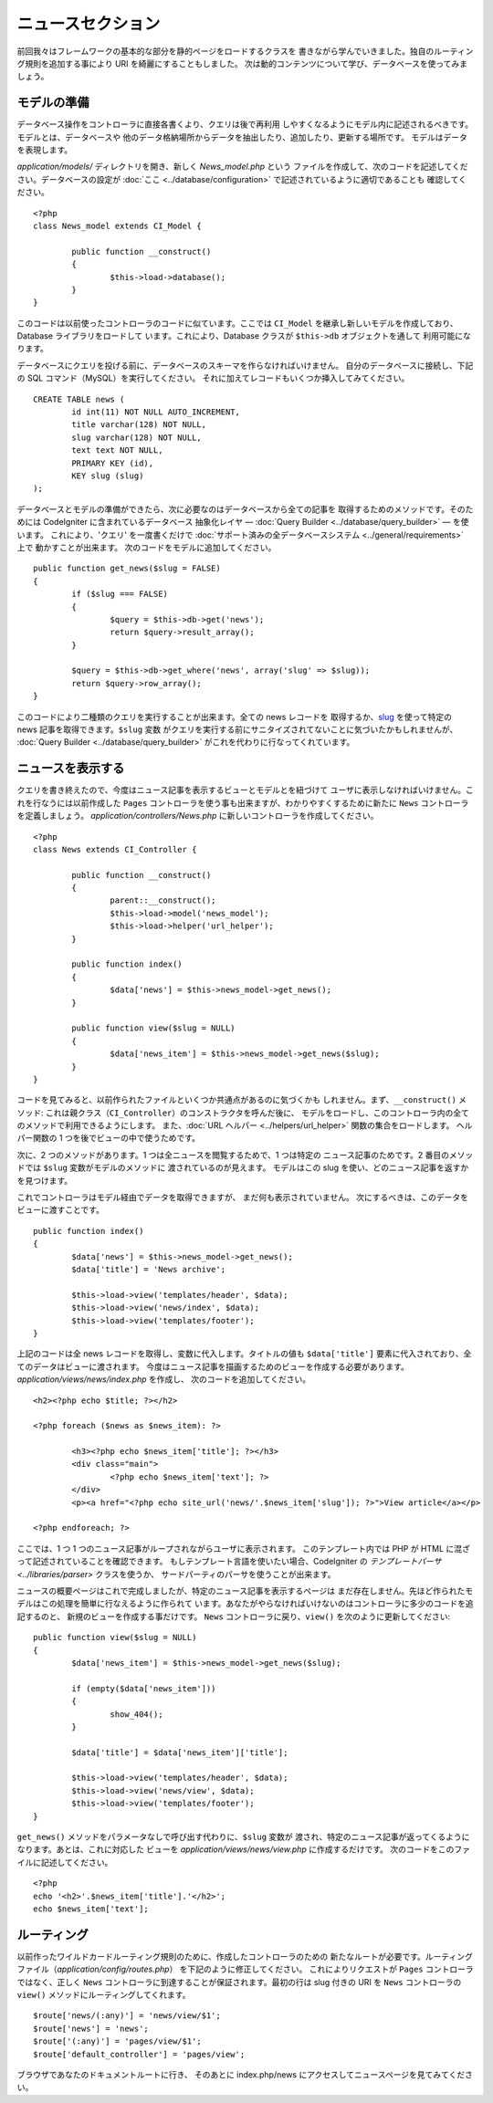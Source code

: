 ##################
ニュースセクション
##################

前回我々はフレームワークの基本的な部分を静的ページをロードするクラスを
書きながら学んでいきました。独自のルーティング規則を追加する事により URI
を綺麗にすることもしました。
次は動的コンテンツについて学び、データベースを使ってみましょう。

モデルの準備
------------

データベース操作をコントローラに直接各書くより、クエリは後で再利用
しやすくなるようにモデル内に記述されるべきです。モデルとは、データベースや
他のデータ格納場所からデータを抽出したり、追加したり、更新する場所です。
モデルはデータを表現します。

*application/models/* ディレクトリを開き、新しく *News_model.php* という
ファイルを作成して、次のコードを記述してください。データベースの設定が :doc:`ここ <../database/configuration>` で記述されているように適切であることも
確認してください。

::

	<?php
	class News_model extends CI_Model {

		public function __construct()
		{
			$this->load->database();
		}
	}

このコードは以前使ったコントローラのコードに似ています。ここでは ``CI_Model``
を継承し新しいモデルを作成しており、Database ライブラリをロードして
います。これにより、Database クラスが ``$this->db`` オブジェクトを通して
利用可能になります。

データベースにクエリを投げる前に、データベースのスキーマを作らなければいけません。
自分のデータベースに接続し、下記の SQL コマンド（MySQL）を実行してください。
それに加えてレコードもいくつか挿入してみてください。

::

	CREATE TABLE news (
		id int(11) NOT NULL AUTO_INCREMENT,
		title varchar(128) NOT NULL,
		slug varchar(128) NOT NULL,
		text text NOT NULL,
		PRIMARY KEY (id),
		KEY slug (slug)
	);

データベースとモデルの準備ができたら、次に必要なのはデータベースから全ての記事を
取得するためのメソッドです。そのためには CodeIgniter に含まれているデータベース
抽象化レイヤ — :doc:`Query Builder <../database/query_builder>` — を使います。
これにより、'クエリ' を一度書くだけで
:doc:`サポート済みの全データベースシステム <../general/requirements>` 上で
動かすことが出来ます。
次のコードをモデルに追加してください。

::

	public function get_news($slug = FALSE)
	{
		if ($slug === FALSE)
		{
			$query = $this->db->get('news');
			return $query->result_array();
		}

		$query = $this->db->get_where('news', array('slug' => $slug));
		return $query->row_array();
	}

このコードにより二種類のクエリを実行することが出来ます。全ての news レコードを
取得するか、`slug <#>`_ を使って特定の news 記事を取得できます。``$slug`` 変数
がクエリを実行する前にサニタイズされてないことに気づいたかもしれませんが、
:doc:`Query Builder <../database/query_builder>` がこれを代わりに行なってくれています。

ニュースを表示する
------------------

クエリを書き終えたので、今度はニュース記事を表示するビューとモデルとを紐づけて
ユーザに表示しなければいけません。これを行なうには以前作成した ``Pages`` 
コントローラを使う事も出来ますが、わかりやすくするために新たに ``News`` 
コントローラを定義しましょう。
*application/controllers/News.php* に新しいコントローラを作成してください。

::

	<?php
	class News extends CI_Controller {

		public function __construct()
		{
			parent::__construct();
			$this->load->model('news_model');
			$this->load->helper('url_helper');
		}

		public function index()
		{
			$data['news'] = $this->news_model->get_news();
		}

		public function view($slug = NULL)
		{
			$data['news_item'] = $this->news_model->get_news($slug);
		}
	}

コードを見てみると、以前作られたファイルといくつか共通点があるのに気づくかも
しれません。まず、``__construct()`` メソッド: これは親クラス（``CI_Controller``）のコンストラクタを呼んだ後に、
モデルをロードし、このコントローラ内の全てのメソッドで利用できるようにします。
また、:doc:`URL ヘルパー <../helpers/url_helper>` 関数の集合をロードします。
ヘルパー関数の 1 つを後でビューの中で使うためです。

次に、2 つのメソッドがあります。1 つは全ニュースを閲覧するためで、1 つは特定の
ニュース記事のためです。2 番目のメソッドでは ``$slug`` 変数がモデルのメソッドに
渡されているのが見えます。
モデルはこの slug を使い、どのニュース記事を返すかを見つけます。

これでコントローラはモデル経由でデータを取得できますが、
まだ何も表示されていません。
次にするべきは、このデータをビューに渡すことです。

::

	public function index()
	{
		$data['news'] = $this->news_model->get_news();
		$data['title'] = 'News archive';

		$this->load->view('templates/header', $data);
		$this->load->view('news/index', $data);
		$this->load->view('templates/footer');
	}

上記のコードは全 news レコードを取得し、変数に代入します。タイトルの値も
``$data['title']`` 要素に代入されており、全てのデータはビューに渡されます。
今度はニュース記事を描画するためのビューを作成する必要があります。
*application/views/news/index.php* を作成し、
次のコードを追加してください。

::

	<h2><?php echo $title; ?></h2>
	
	<?php foreach ($news as $news_item): ?>

		<h3><?php echo $news_item['title']; ?></h3>
		<div class="main">
			<?php echo $news_item['text']; ?>
		</div>
		<p><a href="<?php echo site_url('news/'.$news_item['slug']); ?>">View article</a></p>

	<?php endforeach; ?>

ここでは、1 つ 1 つのニュース記事がループされながらユーザに表示されます。
このテンプレート内では PHP が HTML に混ざって記述されていることを確認できます。
もしテンプレート言語を使いたい場合、CodeIgniter の 
`テンプレートパーサ <../libraries/parser>` クラスを使うか、
サードパーティのパーサを使うことが出来ます。

ニュースの概要ページはこれで完成しましたが、特定のニュース記事を表示するページは
まだ存在しません。先ほど作られたモデルはこの処理を簡単に行なえるように作られて
います。あなたがやらなければいけないのはコントローラに多少のコードを追記するのと、
新規のビューを作成する事だけです。
``News`` コントローラに戻り、``view()`` を次のように更新してください:

::

	public function view($slug = NULL)
	{
		$data['news_item'] = $this->news_model->get_news($slug);

		if (empty($data['news_item']))
		{
			show_404();
		}

		$data['title'] = $data['news_item']['title'];

		$this->load->view('templates/header', $data);
		$this->load->view('news/view', $data);
		$this->load->view('templates/footer');
	}

``get_news()`` メソッドをパラメータなしで呼び出す代わりに、``$slug`` 変数が
渡され、特定のニュース記事が返ってくるようになります。あとは、これに対応した
ビューを *application/views/news/view.php* に作成するだけです。
次のコードをこのファイルに記述してください。

::

	<?php
	echo '<h2>'.$news_item['title'].'</h2>';
	echo $news_item['text'];

ルーティング
------------

以前作ったワイルドカードルーティング規則のために、作成したコントローラのための
新たなルートが必要です。ルーティングファイル（*application/config/routes.php*）
を下記のように修正してください。
これによりリクエストが ``Pages`` コントローラではなく、正しく ``News`` 
コントローラに到達することが保証されます。最初の行は slug 付きの URI を
``News`` コントローラの ``view()`` メソッドにルーティングしてくれます。

::

	$route['news/(:any)'] = 'news/view/$1';
	$route['news'] = 'news';
	$route['(:any)'] = 'pages/view/$1';
	$route['default_controller'] = 'pages/view';

ブラウザであなたのドキュメントルートに行き、
そのあとに index.php/news にアクセスしてニュースページを見てみてください。
